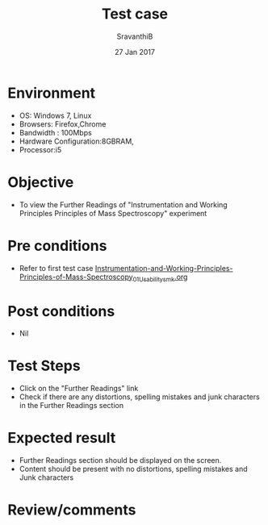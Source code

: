 #+Title: Test case
#+Date: 27 Jan 2017
#+Author: SravanthiB

* Environment

  +  OS: Windows 7, Linux
  +  Browsers: Firefox,Chrome
  +  Bandwidth : 100Mbps
  +  Hardware Configuration:8GBRAM,
  +  Processor:i5

* Objective

  +  To view the Further Readings of "Instrumentation and Working Principles Principles of Mass Spectroscopy" experiment

* Pre conditions

  +  Refer to first test case  [[https://github.com/Virtual-Labs/physical-chemistry-iiith/blob/master/test-cases/integration-test-cases/EXPT-3/Instrumentation-and-Working-Principles-Principles-of-Mass-Spectroscopy_01_Usability_smk.org][Instrumentation-and-Working-Principles-Principles-of-Mass-Spectroscopy_01_Usability_smk.org]]

* Post conditions

  +  Nil

* Test Steps

  +  Click on the "Further Readings" link
  +  Check if there are any distortions, spelling mistakes and junk
     characters in the Further Readings section

* Expected result

  +  Further Readings section should be displayed on the screen.
  +  Content should be present with no distortions, spelling mistakes
     and Junk characters
 
* Review/comments
